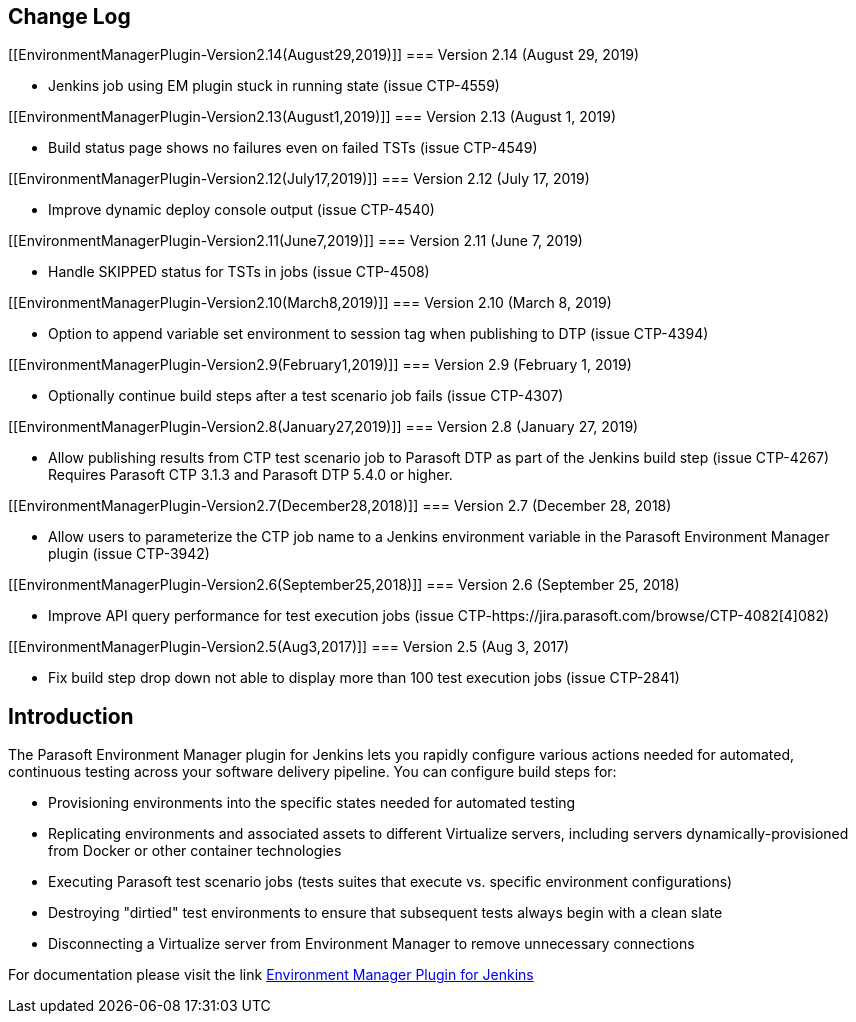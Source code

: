 [[EnvironmentManagerPlugin-ChangeLog]]
== Change Log +

[[EnvironmentManagerPlugin-Version2.14(August29,2019)]]
=== Version 2.14 (August 29, 2019)

* Jenkins job using EM plugin stuck in running state (issue CTP-4559)

[[EnvironmentManagerPlugin-Version2.13(August1,2019)]]
=== Version 2.13 (August 1, 2019)

* Build status page shows no failures even on failed TSTs (issue
CTP-4549)

[[EnvironmentManagerPlugin-Version2.12(July17,2019)]]
=== Version 2.12 (July 17, 2019)

* Improve dynamic deploy console output (issue CTP-4540)

[[EnvironmentManagerPlugin-Version2.11(June7,2019)]]
=== Version 2.11 (June 7, 2019)

* Handle SKIPPED status for TSTs in jobs (issue CTP-4508)

[[EnvironmentManagerPlugin-Version2.10(March8,2019)]]
=== Version 2.10 (March 8, 2019)

* Option to append variable set environment to session tag when
publishing to DTP (issue CTP-4394)

[[EnvironmentManagerPlugin-Version2.9(February1,2019)]]
=== Version 2.9 (February 1, 2019)

* Optionally continue build steps after a test scenario job fails (issue
CTP-4307)

[[EnvironmentManagerPlugin-Version2.8(January27,2019)]]
=== Version 2.8 (January 27, 2019)

* Allow publishing results from CTP test scenario job to Parasoft DTP as
part of the Jenkins build step (issue CTP-4267) +
Requires Parasoft CTP 3.1.3 and Parasoft DTP 5.4.0 or higher.

[[EnvironmentManagerPlugin-Version2.7(December28,2018)]]
=== Version 2.7 (December 28, 2018)

* Allow users to parameterize the CTP job name to a Jenkins environment
variable in the Parasoft Environment Manager plugin (issue CTP-3942)

[[EnvironmentManagerPlugin-Version2.6(September25,2018)]]
=== Version 2.6 (September 25, 2018)

* Improve API query performance for test execution jobs (issue
CTP-https://jira.parasoft.com/browse/CTP-4082[4]082)

[[EnvironmentManagerPlugin-Version2.5(Aug3,2017)]]
=== Version 2.5 (Aug 3, 2017)

* Fix build step drop down not able to display more than 100 test
execution jobs (issue CTP-2841)

[[EnvironmentManagerPlugin-Introduction]]
== Introduction

The Parasoft Environment Manager plugin for Jenkins lets you rapidly
configure various actions needed for automated, continuous testing
across your software delivery pipeline. You can configure build steps
for:

* Provisioning environments into the specific states needed for
automated testing
* Replicating environments and associated assets to different Virtualize
servers, including servers dynamically-provisioned from Docker or other
container technologies
* Executing Parasoft test scenario jobs (tests suites that execute vs.
specific environment configurations)
* Destroying "dirtied" test environments to ensure that subsequent tests
always begin with a clean slate
* Disconnecting a Virtualize server from Environment Manager to remove
unnecessary connections

For documentation please visit the link
https://docs.parasoft.com/display/SOAVIRT9107CTP313/Environment+Manager+Plugin+for+Jenkins+2.10[Environment
Manager Plugin for Jenkins]
